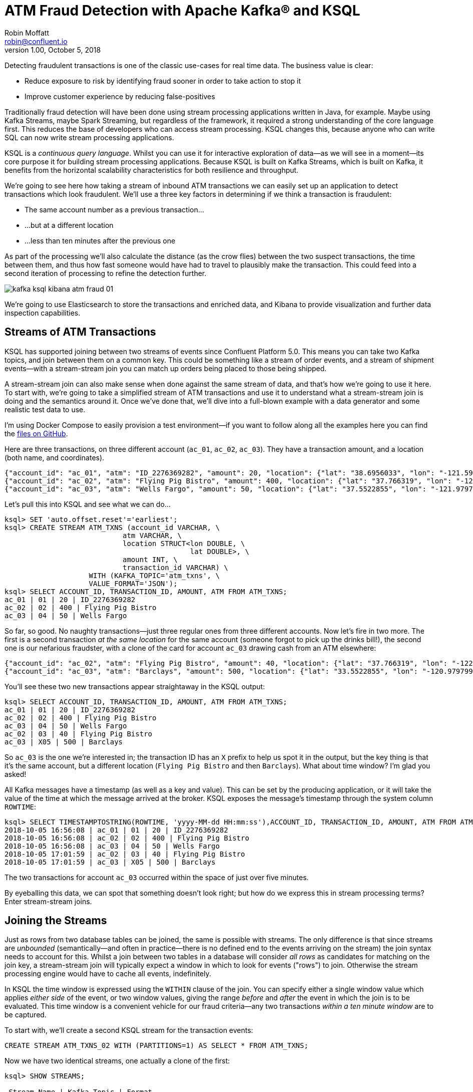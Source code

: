 = ATM Fraud Detection with Apache Kafka® and KSQL
Robin Moffatt <robin@confluent.io>
v1.00, October 5, 2018

Detecting fraudulent transactions is one of the classic use-cases for real time data. The business value is clear: 

* Reduce exposure to risk by identifying fraud sooner in order to take action to stop it
* Improve customer experience by reducing false-positives

Traditionally fraud detection will have been done using stream processing applications written in Java, for example. Maybe using Kafka Streams, maybe Spark Streaming, but regardless of the framework, it required a strong understanding of the core language first. This reduces the base of developers who can access stream processing. KSQL changes this, because anyone who can write SQL can now write stream processing applications. 

KSQL is a _continuous query language_. Whilst you can use it for interactive exploration of data—as we will see in a moment—its core purpose it for building stream processing applications. Because KSQL is built on Kafka Streams, which is built on Kafka, it benefits from the horizontal scalability characteristics for both resilience and throughput. 

We're going to see here how taking a stream of inbound ATM transactions we can easily set up an application to detect transactions which look fraudulent. We'll use a three key factors in determining if we think a transaction is fraudulent: 

* The same account number as a previous transaction…
* …but at a different location
* …less than ten minutes after the previous one

As part of the processing we'll also calculate the distance (as the crow flies) between the two suspect transactions, the time between them, and thus how fast someone would have had to travel to plausibly make the transaction. This could feed into a second iteration of processing to refine the detection further. 

image::images/kafka_ksql_kibana_atm_fraud_01.png[]

We're going to use Elasticsearch to store the transactions and enriched data, and Kibana to provide visualization and further data inspection capabilities.

== Streams of ATM Transactions

KSQL has supported joining between two streams of events since Confluent Platform 5.0. This means you can take two Kafka topics, and join between them on a common key. This could be something like a stream of order events, and a stream of shipment events—with a stream-stream join you can match up orders being placed to those being shipped. 

A stream-stream join can also make sense when done against the same stream of data, and that's how we're going to use it here. To start with, we're going to take a simplified stream of ATM transactions and use it to understand what a stream-stream join is doing and the semantics around it. Once we've done that, we'll dive into a full-blown example with a data generator and some realistic test data to use. 

I'm using Docker Compose to easily provision a test environment—if you want to follow along all the examples here you can find the https://github.com/confluentinc/demo-scene/tree/master/ksql-atm-fraud-detection[files on GitHub].

Here are three transactions, on three different account (`ac_01`, `ac_02`, `ac_03`). They have a transaction amount, and a location (both name, and coordinates). 

[source,javascript]
----
{"account_id": "ac_01", "atm": "ID_2276369282", "amount": 20, "location": {"lat": "38.6956033", "lon": "-121.5922283"}, "transaction_id": "01"}
{"account_id": "ac_02", "atm": "Flying Pig Bistro", "amount": 400, "location": {"lat": "37.766319", "lon": "-122.417422"}, "transaction_id": "02"}
{"account_id": "ac_03", "atm": "Wells Fargo", "amount": 50, "location": {"lat": "37.5522855", "lon": "-121.9797997"}, "transaction_id": "04"}
----

Let's pull this into KSQL and see what we can do…

[source,sql]
----
ksql> SET 'auto.offset.reset'='earliest';
ksql> CREATE STREAM ATM_TXNS (account_id VARCHAR, \
                            atm VARCHAR, \
                            location STRUCT<lon DOUBLE, \
                                            lat DOUBLE>, \
                            amount INT, \
                            transaction_id VARCHAR) \
                    WITH (KAFKA_TOPIC='atm_txns', \
                    VALUE_FORMAT='JSON');
ksql> SELECT ACCOUNT_ID, TRANSACTION_ID, AMOUNT, ATM FROM ATM_TXNS;
ac_01 | 01 | 20 | ID_2276369282
ac_02 | 02 | 400 | Flying Pig Bistro
ac_03 | 04 | 50 | Wells Fargo
----

So far, so good. No naughty transactions—just three regular ones from three different accounts. Now let's fire in two more. The first is a second transaction _at the same location_ for the same account (someone forgot to pick up the drinks bill!), the second one is our nefarious fraudster, with a clone of the card for account `ac_03` drawing cash from an ATM elsewhere: 

[source,javascript]
----
{"account_id": "ac_02", "atm": "Flying Pig Bistro", "amount": 40, "location": {"lat": "37.766319", "lon": "-122.417422"}, "transaction_id": "03"}
{"account_id": "ac_03", "atm": "Barclays", "amount": 500, "location": {"lat": "33.5522855", "lon": "-120.9797997"}, "transaction_id": "X05"}
----

You'll see these two new transactions appear straightaway in the KSQL output: 

[source,sql]
----
ksql> SELECT ACCOUNT_ID, TRANSACTION_ID, AMOUNT, ATM FROM ATM_TXNS;
ac_01 | 01 | 20 | ID_2276369282
ac_02 | 02 | 400 | Flying Pig Bistro
ac_03 | 04 | 50 | Wells Fargo
ac_02 | 03 | 40 | Flying Pig Bistro
ac_03 | X05 | 500 | Barclays
----

So `ac_03` is the one we're interested in; the transaction ID has an `X` prefix to help us spot it in the output, but the key thing is that it's the same account, but a different location (`Flying Pig Bistro` and then `Barclays`). What about time window? I'm glad you asked! 

All Kafka messages have a timestamp (as well as a key and value). This can be set by the producing application, or it will take the value of the time at which the message arrived at the broker. KSQL exposes the message's timestamp through the system column `ROWTIME`: 

[source,sql]
----
ksql> SELECT TIMESTAMPTOSTRING(ROWTIME, 'yyyy-MM-dd HH:mm:ss'),ACCOUNT_ID, TRANSACTION_ID, AMOUNT, ATM FROM ATM_TXNS;
2018-10-05 16:56:08 | ac_01 | 01 | 20 | ID_2276369282
2018-10-05 16:56:08 | ac_02 | 02 | 400 | Flying Pig Bistro
2018-10-05 16:56:08 | ac_03 | 04 | 50 | Wells Fargo
2018-10-05 17:01:59 | ac_02 | 03 | 40 | Flying Pig Bistro
2018-10-05 17:01:59 | ac_03 | X05 | 500 | Barclays
----

The two transactions for account `ac_03` occurred within the space of just over five minutes. 

By eyeballing this data, we can spot that something doesn't look right; but how do we express this in stream processing terms? Enter stream-stream joins. 

== Joining the Streams

Just as rows from two database tables can be joined, the same is possible with streams. The only difference is that since streams are _unbounded_ (semantically—and often in practice—there is no defined end to the events arriving on the stream) the join syntax needs to account for this. Whilst a join between two tables in a database will consider _all rows_ as candidates for matching on the join key, a stream-stream join will typically expect a window in which to look for events ("rows") to join. Otherwise the stream processing engine would have to cache all events, indefinitely. 

In KSQL the time window is expressed using the `WITHIN` clause of the join. You can specify either a single window value which applies _either side_ of the event, or two window values, giving the range _before_ and _after_ the event in which the join is to be evaluated. This time window is a convenient vehicle for our fraud criteria—any two transactions _within a ten minute window_ are to be captured. 

To start with, we'll create a second KSQL stream for the transaction events: 

[source,sql]
----
CREATE STREAM ATM_TXNS_02 WITH (PARTITIONS=1) AS SELECT * FROM ATM_TXNS;
----

Now we have two identical streams, one actually a clone of the first: 

[source,sql]
----
ksql> SHOW STREAMS;

 Stream Name | Kafka Topic | Format
------------------------------------
 ATM_TXNS    | atm_txns    | JSON
 ATM_TXNS_02 | ATM_TXNS_02 | JSON
------------------------------------

ksql> SELECT TIMESTAMPTOSTRING(ROWTIME, 'yyyy-MM-dd HH:mm:ss'),ACCOUNT_ID, TRANSACTION_ID, AMOUNT, ATM FROM ATM_TXNS_02;
2018-10-05 16:56:08 | ac_03 | 04 | 50 | Wells Fargo
2018-10-05 16:56:08 | ac_01 | 01 | 20 | ID_2276369282
2018-10-05 17:01:59 | ac_03 | X05 | 500 | Barclays
2018-10-05 16:56:08 | ac_02 | 02 | 400 | Flying Pig Bistro
2018-10-05 17:01:59 | ac_02 | 03 | 40 | Flying Pig Bistro
----


_In practice this is a necessary step that in principle could be handled by KSQL, and is tracked in https://github.com/confluentinc/ksql/issues/2030[GitHub issue 2030]._

With the two streams, let's join them: 

[source,sql]
----
ksql> SELECT TIMESTAMPTOSTRING(T1.ROWTIME, 'yyyy-MM-dd HH:mm:ss'), TIMESTAMPTOSTRING(T2.ROWTIME, 'yyyy-MM-dd HH:mm:ss'), \
        T1.ACCOUNT_ID, T2.ACCOUNT_ID, \
        T1.TRANSACTION_ID, T2.TRANSACTION_ID, \
        T1.LOCATION, T2.LOCATION \
FROM   ATM_TXNS T1 \
       INNER JOIN ATM_TXNS_02 T2 \
        WITHIN 10 MINUTES \
        ON T1.ACCOUNT_ID = T2.ACCOUNT_ID ;

2018-10-05 16:56:08 | 2018-10-05 16:56:08 | ac_01 | ac_01 | 01 | 01 | {LON=-121.5922283, LAT=38.6956033} | {LON=-121.5922283, LAT=38.6956033}
2018-10-05 16:56:08 | 2018-10-05 16:56:08 | ac_02 | ac_02 | 02 | 02 | {LON=-122.417422, LAT=37.766319} | {LON=-122.417422, LAT=37.766319}
2018-10-05 16:56:08 | 2018-10-05 17:01:59 | ac_02 | ac_02 | 02 | 03 | {LON=-122.417422, LAT=37.766319} | {LON=-122.417422, LAT=37.766319}
2018-10-05 16:56:08 | 2018-10-05 16:56:08 | ac_03 | ac_03 | 04 | 04 | {LON=-121.9797997, LAT=37.5522855} | {LON=-121.9797997, LAT=37.5522855}
2018-10-05 16:56:08 | 2018-10-05 17:01:59 | ac_03 | ac_03 | 04 | X05 | {LON=-121.9797997, LAT=37.5522855} | {LON=-120.9797997, LAT=33.5522855}
2018-10-05 17:01:59 | 2018-10-05 16:56:08 | ac_02 | ac_02 | 03 | 02 | {LON=-122.417422, LAT=37.766319} | {LON=-122.417422, LAT=37.766319}
2018-10-05 17:01:59 | 2018-10-05 17:01:59 | ac_02 | ac_02 | 03 | 03 | {LON=-122.417422, LAT=37.766319} | {LON=-122.417422, LAT=37.766319}
2018-10-05 17:01:59 | 2018-10-05 16:56:08 | ac_03 | ac_03 | X05 | 04 | {LON=-120.9797997, LAT=33.5522855} | {LON=-121.9797997, LAT=37.5522855}
2018-10-05 17:01:59 | 2018-10-05 17:01:59 | ac_03 | ac_03 | X05 | X05 | {LON=-120.9797997, LAT=33.5522855} | {LON=-120.9797997, LAT=33.5522855}
----

Looking at the output, there's a lot more here than just the fraudulent transaction we're expecting to identify. We can explain these additional matches thus: 

.KSQL S-S join results
[options="header",cols="e,m,m,m,m,m,m,m,m"]
|====================================================================================
|Commentary| T1 timestamp |T2 timestamp |T1 Account |T2 Account |T1 TXN ID |T2 TXN ID|T1 Location |T2 Location
|self-join|2018-10-05 16:56:08 | 2018-10-05 16:56:08 | ac_01 | ac_01 | 01 | 01 | {LON=-121.5922283, LAT=38.6956033} | {LON=-121.5922283, LAT=38.6956033}
|self-join|2018-10-05 16:56:08 | 2018-10-05 16:56:08 | ac_02 | ac_02 | 02 | 02 | {LON=-122.417422, LAT=37.766319} | {LON=-122.417422, LAT=37.766319}
|self-join|2018-10-05 16:56:08 | 2018-10-05 17:01:59 | ac_02 | ac_02 | 02 | 03 | {LON=-122.417422, LAT=37.766319} | {LON=-122.417422, LAT=37.766319}
|self-join|2018-10-05 16:56:08 | 2018-10-05 16:56:08 | ac_03 | ac_03 | 04 | 04 | {LON=-121.9797997, LAT=37.5522855} | {LON=-121.9797997, LAT=37.5522855}
|!FRAUD!|2018-10-05 16:56:08 | 2018-10-05 17:01:59 | ac_03 | ac_03 | 04 | X05 | {LON=-121.9797997, LAT=37.5522855} | {LON=-120.9797997, LAT=33.5522855}
|valid (same location, not shown) |2018-10-05 17:01:59 | 2018-10-05 16:56:08 | ac_02 | ac_02 | 03 | 02 | {LON=-122.417422, LAT=37.766319} | {LON=-122.417422, LAT=37.766319}
|self-join|2018-10-05 17:01:59 | 2018-10-05 17:01:59 | ac_02 | ac_02 | 03 | 03 | {LON=-122.417422, LAT=37.766319} | {LON=-122.417422, LAT=37.766319}
|!FRAUD! (duplicate)|2018-10-05 17:01:59 | 2018-10-05 16:56:08 | ac_03 | ac_03 | X05 | 04 | {LON=-120.9797997, LAT=33.5522855} | {LON=-121.9797997, LAT=37.5522855}
|self-join|2018-10-05 17:01:59 | 2018-10-05 17:01:59 | ac_03 | ac_03 | X05 | X05 | {LON=-120.9797997, LAT=33.5522855} | {LON=-120.9797997, LAT=33.5522855}
|====================================================================================

The first thing to do is weed out the join results where it's just the same event joining to itself (that is, the transaction ID is the same): 

[source,sql]
----
ksql> SELECT 
      […]
      WHERE   T1.TRANSACTION_ID != T2.TRANSACTION_ID ;

2018-10-05 17:01:59 | 2018-10-05 16:56:08 | ac_02 | ac_02 | 03 | 02 | {LON=-122.417422, LAT=37.766319} | {LON=-122.417422, LAT=37.766319}
2018-10-05 17:01:59 | 2018-10-05 16:56:08 | ac_03 | ac_03 | X05 | 04 | {LON=-120.9797997, LAT=33.5522855} | {LON=-121.9797997, LAT=37.5522855}
2018-10-05 16:56:08 | 2018-10-05 17:01:59 | ac_02 | ac_02 | 02 | 03 | {LON=-122.417422, LAT=37.766319} | {LON=-122.417422, LAT=37.766319}
2018-10-05 16:56:08 | 2018-10-05 17:01:59 | ac_03 | ac_03 | 04 | X05 | {LON=-121.9797997, LAT=37.5522855} | {LON=-120.9797997, LAT=33.5522855}
----

Much better. Now we just need to eliminate the transactions on the same account that took place at the same location—our fraud criteria determine those as not suspicious in this model. 

[source,sql]
----
ksql> SELECT 
        […]
      WHERE 
        […]
        (T1.location->lat != T2.location->lat OR \
         T1.location->lon != T2.location->lon);

2018-10-05 16:56:08 | 2018-10-05 17:01:59 | ac_03 | ac_03 | 04 | X05 | {LON=-121.9797997, LAT=37.5522855} | {LON=-120.9797997, LAT=33.5522855}
2018-10-05 17:01:59 | 2018-10-05 16:56:08 | ac_03 | ac_03 | X05 | 04 | {LON=-120.9797997, LAT=33.5522855} | {LON=-121.9797997, LAT=37.5522855}
----

Now the only two results are those on the account `ac_03`, one being genuine (Transaction ID 04) and one fraudulent (X05). We're getting both returned as each is an event on the left hand stream (the driving one), that joins to the other based on the time window specified (10 minutes before or after the driving event). So all we need to do is change our join window to only return events that happen *after* the one we're using to drive the join. To do this, simply specify a zero `BEFORE` threshold in the `WITHIN` criteria: 

[source,sql]
----
ksql> SELECT 
        […]
        FROM   ATM_TXNS T1 \
       INNER JOIN ATM_TXNS_02 T2 \
        WITHIN (0 MINUTES, 10 MINUTES) \
        ON T1.ACCOUNT_ID = T2.ACCOUNT_ID \
      […]

2018-10-05 16:56:08 | 2018-10-05 17:01:59 | ac_03 | ac_03 | 04 | X05 | {LON=-121.9797997, LAT=37.5522855} | {LON=-120.9797997, LAT=33.5522855}
----

With the core logic of the statement built, let's add in a few more bells and whistles. Using the built in `GEO_DISTANCE` function we can include a column in the output showing the distance between the two transactions: 

[source,sql]
----
ksql> SELECT 
        […]
        GEO_DISTANCE(T1.location->lat, T1.location->lon, T2.location->lat, T2.location->lon, 'KM') AS DISTANCE_BETWEEN_TXN_KM, \
        […]

 {LON=-121.9797997, LAT=37.5522855} | {LON=-120.9797997, LAT=33.5522855} | 453.87740037465375
----

So transaction `04` took place over 450km as the crow flies from `X05`. What was the time duration between them? We can observe from the timestamps pretty easily the answer to this, but more sensible is to include it in the query: 

[source,sql]
----
ksql> SELECT
        […]
        (T2.ROWTIME - T1.ROWTIME) AS MILLISECONDS_DIFFERENCE,  \
        (CAST(T2.ROWTIME AS DOUBLE) - CAST(T1.ROWTIME AS DOUBLE)) / 1000 / 60 AS MINUTES_DIFFERENCE,  \
        (CAST(T2.ROWTIME AS DOUBLE) - CAST(T1.ROWTIME AS DOUBLE)) / 1000 / 60 / 60 AS HOURS_DIFFERENCE,  \
        GEO_DISTANCE(T1.location->lat, T1.location->lon, T2.location->lat, T2.location->lon, 'KM') / ((CAST(T2.ROWTIME AS DOUBLE) - CAST(T1.ROWTIME AS DOUBLE)) / 1000 / 60 / 60) AS KMH_REQUIRED, 
        […]


351473 | 5.8578833333333336 | 0.09763138888888889 | 4648.888083433872 
----

We've also combined the distance and the time calculations to give us a derived calculation of the speed at which someone would have to move between the two events. At 4648 km/h, it's almost four times the https://en.wikipedia.org/wiki/ThrustSSC[fastest supersonic car]—we can be pretty sure it's fraudulent!

One remaining point to make about the above query is that the message's timestamp (`ROWTIME`) is cast from its `BIGINT` data type to `DOUBLE` so that the subsequent division arithmetic will work. 

== Running it with 'real' data

Let's now fire up our data generator to see what our query looks like against a continuous stream of transaction. I'm using an open source tool called `gess`, which I've https://github.com/rmoff/gess[forked and tweaked] to suit this demo. 

[source,bash]
----
python scripts/gess-main.py
----

It works by taking a list of ATMs, generates transactions against them, and emits these to UDP. UDP is a networking protocol in the same way that TCP is, but unlike UDP doesn't require any kind of acknowledgement of delivery—it just fires bytes out into the ether, and if someone picks them up that's great, and if not that's all-good too. It makes for a useful test-rig here where we can start up the data generator and simply 'tap into' the event stream as and when we want to. 

To route the events to Kafka from UDP, I'm using two great little commandline tools that any self-respecting engineer should know: netcat (`nc`), and `kafkacat`. Netcat listens for the UDP traffic, which is then piped to `kafkacat`. `kafkacat` simply takes any input from `stdin` and sends it as messages to the target topic. 

Here's netcat picking up the events: 

[source,bash]
----
$ nc -v -u -l 6900
{"account_id": "a9", "timestamp": "2018-10-07T20:40:48.585666", "atm": "ATM : 3616415159", "amount": 50, "location": {"lat": "53.8233994", "lon": "-1.4865327"}, "transaction_id": "e406bf57-ca68-11e8-a4cb-186590d22a35"}
{"account_id": "a102", "timestamp": "2018-10-07T20:40:49.087221", "atm": "Co-op Bank", "amount": 400, "location": {"lat": "53.7986913", "lon": "-1.2518281"}, "transaction_id": "e4534754-ca68-11e8-a119-186590d22a35"}
{"account_id": "a496", "timestamp": "2018-10-07T20:40:49.589651", "atm": "Link", "amount": 50, "location": {"lat": "53.8442149", "lon": "-1.5094248"}, "transaction_id": "e49ff142-ca68-11e8-9c4f-186590d22a35"}
{"account_id": "a223", "timestamp": "2018-10-07T20:40:50.093244", "atm": "ATM : 5523013160", "amount": 400, "location": {"lat": "53.6781485", "lon": "-1.4991026"}, "transaction_id": "e4ecc8fd-ca68-11e8-9132-186590d22a35"}
[...]
----

and now piping it to a Kafka topic: 

[source,bash]
----
$ nc -v -u -l 6900 | docker run --interactive --rm --network ksql-atm-fraud-detection_default confluentinc/cp-kafkacat kafkacat -b kafka:29092 -P -t atm_txns_gess
----

Note that there's no console output from this, because it's being redirected to `kafkacat`. 

== Event time processing with KSQL

We need to make one change to the KSQL statement that we developed above. Whereas we were previously using the Kafka message timestamp as the event rowtime, now we want to use the `timestamp` field that's included in the payload of the message. This is easy to do with KSQL, by simply specifying the `TIMESTAMP` field in the `WITH` clause: 

[source,sql]
----
CREATE STREAM ATM_TXNS_GESS (account_id VARCHAR, \
                            atm VARCHAR, \
                            location STRUCT<lon DOUBLE, \
                                            lat DOUBLE>, \
                            amount INT, \
                            timestamp VARCHAR, \
                            transaction_id VARCHAR) \
            WITH (KAFKA_TOPIC='atm_txns_gess', \
            VALUE_FORMAT='JSON', \
            TIMESTAMP='timestamp', \
            TIMESTAMP_FORMAT='yyyy-MM-dd HH:mm:ss X');
----


Just to check that KSQL is indeed picking up the value of `timestamp` field in the source message, let's run a query to report the `timestamp` field's value along with the system column `ROWTIME` which represents the timestamp with which KSQL will process the message: 

[source,sql]
----
ksql> SELECT TIMESTAMPTOSTRING(ROWTIME, 'yyyy-MM-dd HH:mm:ss Z'), timestamp FROM ATM_TXNS_GESS;
2018-10-07 22:31:39 +0000 | 2018-10-07 22:31:39 +0000
2018-10-07 22:31:40 +0000 | 2018-10-07 22:31:40 +0000
2018-10-07 22:26:58 +0000 | 2018-10-07 22:26:58 +0000
2018-10-07 22:31:41 +0000 | 2018-10-07 22:31:41 +0000
----

As expected, they match. One subtlety to notice here is that the third message above is dated _earlier_ than the one previously. That's because the ATM transactions may be arriving out of order, but KSQL will process them based on **event time** (i.e. `timestamp` value in the source message, when the _actual ATM transaction occurred) rather than **processing time** (when the message arrived at the system)

Bringing together our new source stream (`ATM_TXNS_GESS`) with the logic we prototyped above gives us this code to run: 

[source,sql]
----
CREATE STREAM ATM_TXNS_GESS_02 WITH (PARTITIONS=1) AS SELECT * FROM ATM_TXNS_GESS;

CREATE STREAM ATM_POSSIBLE_FRAUD  \
    WITH (PARTITIONS=1) AS \
SELECT T1.ROWTIME AS T1_TIMESTAMP, T2.ROWTIME AS T2_TIMESTAMP, \
        GEO_DISTANCE(T1.location->lat, T1.location->lon, T2.location->lat, T2.location->lon, 'KM') AS DISTANCE_BETWEEN_TXN_KM, \
        (T2.ROWTIME - T1.ROWTIME) AS MILLISECONDS_DIFFERENCE,  \
        (CAST(T2.ROWTIME AS DOUBLE) - CAST(T1.ROWTIME AS DOUBLE)) / 1000 / 60 AS MINUTES_DIFFERENCE,  \
        GEO_DISTANCE(T1.location->lat, T1.location->lon, T2.location->lat, T2.location->lon, 'KM') / ((CAST(T2.ROWTIME AS DOUBLE) - CAST(T1.ROWTIME AS DOUBLE)) / 1000 / 60 / 60) AS KMH_REQUIRED, \
        T1.ACCOUNT_ID AS ACCOUNT_ID, \
        T1.TRANSACTION_ID, T2.TRANSACTION_ID, \
        T1.AMOUNT, T2.AMOUNT, \
        T1.ATM, T2.ATM, \
        CAST(T1.location->lat AS STRING) + ',' + CAST(T1.location->lon AS STRING) AS T1_LOCATION, \
        CAST(T2.location->lat AS STRING) + ',' + CAST(T2.location->lon AS STRING) AS T2_LOCATION \
FROM   ATM_TXNS_GESS T1 \
       INNER JOIN ATM_TXNS_GESS_02 T2 \
        WITHIN (0 MINUTES, 10 MINUTES) \
        ON T1.ACCOUNT_ID = T2.ACCOUNT_ID \
WHERE   T1.TRANSACTION_ID != T2.TRANSACTION_ID \
  AND   (T1.location->lat != T2.location->lat OR \
         T1.location->lon != T2.location->lon) \
  AND   T2.ROWTIME != T1.ROWTIME;
----

And checking the output shows that there are plenty of fraudulent transactions being detected: 

[source,sql]
----
SELECT T1_ACCOUNT_ID, \
        TIMESTAMPTOSTRING(T1_TIMESTAMP, 'yyyy-MM-dd HH:mm:ss'), TIMESTAMPTOSTRING(T2_TIMESTAMP, 'HH:mm:ss'), \
        T1_ATM, T2_ATM, \
        DISTANCE_BETWEEN_TXN_KM, MINUTES_DIFFERENCE \
FROM ATM_POSSIBLE_FRAUD;

a739 | 2018-10-08 15:35:58 | 15:38:31 | Halifax | Barclays Bank PLC | 15.698597512981406 | 2.55
a649 | 2018-10-08 15:36:22 | 15:38:04 | Yorkshire Bank | Barclays Bank PLC | 23.179463348879413 | 1.7
[...]
----

++++
<script src="https://asciinema.org/a/xuzkbePj2N9fsAZZew0eJUjCW.js" id="asciicast-xuzkbePj2N9fsAZZew0eJUjCW" async></script>
++++


The execution statistics shows that we've processed multiple message—that is, we've detected many possibly fraudulent transactions:

[source,sql]
----
ksql> DESCRIBE EXTENDED ATM_POSSIBLE_FRAUD;

[...]
Kafka topic          : ATM_POSSIBLE_FRAUD (partitions: 1, replication: 1)
[...]
Local runtime statistics
------------------------
messages-per-sec:      0.85   total-messages:       324     last-message: 10/9/18 11:25:11 AM UTC
[...]
----


There are some changes to note from the query that we iteratively built up at the beginning of this article. These are just to streamline and tidy it up—the core logic is the same: 

* Add `CREATE STREAM … AS` to tell KSQL to persist this as a streaming application, and populate the named stream as a Kafka topic with the results
* Retain the timestamp as an epoch, rather than the `VARCHAR` I've been using for printing it in human-readable format
* Only include one of the `ACCOUNT_ID` fields in the output (since they are equal, as stated in the `JOIN` criteria)
* Remove an intermediate calculated columns of the time difference between the two transactions 
* Include the name of the ATM at which each transaction took place
* Wrangle the source `LOCATION` column (a `STRUCT` by default) into a comma-separated `STRING`. This is necessary for being able to index it into Elasticsearch as a `geopoint`



== Kafka + Elastic = ❤️

Using the above KSQL application we've got a Kafka topic being populated with suspect ATM transactions. We can query this from the command line in KSQL to inspect it, but at the end of the day it's just a Kafka topic. We can use this Kafka topic for multiple independent purposes: 

* drive a microservice—perhaps to trigger an alert or block on a particular card
* stream the data to a store such as Elasticsearch for visualization and analysis in Kibana

Streaming data from Kafka to Elasticsearch is easy using Kafka Connect and the Elasticsearch connector. Check out the code on GitHub for full details but in essence it's two scripts: 

1. A dynamic mapping template for the Elasticsearch indices so that things like geopoints and timestamps are set up correctly
2. Kafka Connect JSON configuration specifying the Kafka topics from which to stream data and the corresponding Elasticsearch indices to load

With the data in Elasticsearch we can easily build some powerful dashboards and analyses with Kibana. Here's a view of all suspected fraudulent activity in a region, with hotspots highlighted: 

image::images/kafka_ksql_kibana_atm_fraud_01.png[]

By selecting a specific account all ATM transactions for that account can be shown for further analysis. Here any fraud alerts for account `a410` are shown and plotted on the map: 

image::images/kafka_ksql_kibana_atm_fraud_02.png[]

You can also use Kibana to draw a bounding-box around a particular region of the map to filter events just for that area: 

image::images/kafka_ksql_kibana_atm_fraud_03.png[]

image::images/kafka_ksql_kibana_atm_fraud_04.png[]

== Enriching streams of events 

We've taken an inbound stream of events, and used KSQL to populate a Kafka topic of transactions that look possibly fraudulent. But all we have to go on is the account number. Wouldn't it be more useful if we can include in our event stream information about the account itself? We can then show in this not only in the visual analysis, but also use it to drive notifications directly. 

Let's assume that we have all of our customer information in a database. Pretty standard place to keep it. It's maintained by a separate application, and it is our master store of customer data. Here I'm using MySQL but it could be any RDBMS really: 

[source,sql]
----
mysql> SELECT FIRST_NAME, LAST_NAME, EMAIL, ADDRESS FROM accounts WHERE ACCOUNT_ID='a42';
+------------+-----------+--------------------+------------------+
| FIRST_NAME | LAST_NAME | EMAIL              | ADDRESS          |
+------------+-----------+--------------------+------------------+
| Robin      | Moffatt   | robin@confluent.io | 22 Acacia Avenue |
+------------+-----------+--------------------+------------------+
1 row in set (0.00 sec)
----


Using Kafka Connect and a CDC tool such as Debezium we can stream the contents of it to a Kafka topic, as well as _any changes made to the data, in real time_. With the data in a Kafka topic, it's possible to model it as a table and join it to the event stream of ATM transactions: 

[source,sql]
----
ksql> SELECT FIRST_NAME, LAST_NAME, EMAIL, ADDRESS FROM accounts WHERE ACCOUNT_ID='a42';
Robin | Moffatt | robin@confluent.io | 22 Acacia Avenue
----

If something changes in the database, it's reflected straight away in the Kafka topic (and thus KSQL table too): 

++++
<script src="https://asciinema.org/a/6pExKkMZxV0oGT5UPA39OihM5.js" id="asciicast-6pExKkMZxV0oGT5UPA39OihM5" async></script>
++++

So with an accurate mirror of the data from the table available in KSQL, it's a simple matter to join this to the stream of ATM transactions: 

[source,sql]
----
ksql> SELECT A.ACCOUNT_ID, \
        C.FIRST_NAME + ' ' + C.LAST_NAME, \
        C.EMAIL, C.PHONE, \
        C.ADDRESS, \
        TIMESTAMPTOSTRING(A.T1_TIMESTAMP, 'yyyy-MM-dd HH:mm:ss'), TIMESTAMPTOSTRING(A.T2_TIMESTAMP, 'HH:mm:ss'), \
        A.T1_ATM, A.T2_ATM, \
        A.DISTANCE_BETWEEN_TXN_KM, A.MINUTES_DIFFERENCE \
FROM ATM_POSSIBLE_FRAUD A LEFT OUTER JOIN ACCOUNTS C ON A.ACCOUNT_ID = C.ACCOUNT_ID;  

a279 | Shandeigh Isakovic | sisakovic5n@upenn.edu | +44 645 302 9358 | 49 Nevada Center | 2018-10-09 13:42:07 | 13:47:21 | Yorkshire Bank | ATM : 319429912 | 12.536338916950928 | 5.233333333333333
a769 | Kathe Cutteridge | kcutteridgehg@gov.uk | +44 501 421 3436 | 5 Jackson Pass | 2018-10-09 13:45:47 | 13:47:35 | Barclays | Co-Op | 14.448491852409132 | 1.8
[…]
----

Persisting this as another new Kafka topic gives us this rich stream of events, every time an ATM transaction occurs matching our fraud criteria, and includes all the information we might want to be able to contact the customer concerned:

image::images/kafka_ksql_kibana_atm_fraud_05.png[]

The same data is used to drive fraud notifications direct to customers' phones: 

image::images/ios_push.png[]

== Conclusion 

We've seen a couple of key concepts with KSQL here: 

- Detect patterns in a stream of data based on an event's time relative to another's, as well as characteristics of the two events
- Populate a target Kafka topic with a real time feed of these events matching the defined conditions
- Denormalize data, bringing together events (facts) and additional information about entities within those (dimensions)

The enriched data from the Kafka topic (which is being continually populated by KSQL) is streamed into Elasticsearch using Kafka Connect, and from there analysis and visualiation done in Kibana. This same enriched topic serves as the driver for a microservices responsible for further actions based on suspected fraud on an account, such as putting a temporary hold on it or notifying the account holder. 

< CTA >